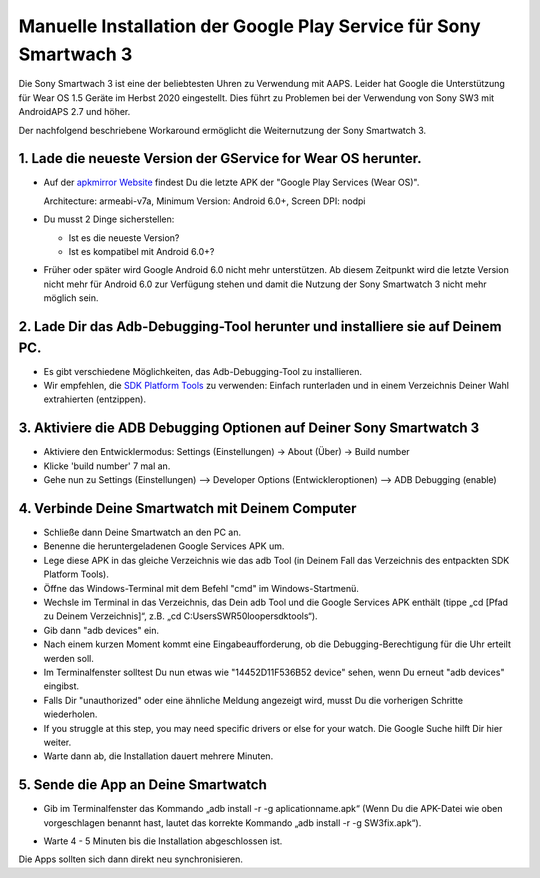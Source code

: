 Manuelle Installation der Google Play Service für Sony Smartwach 3
#####################################################################

Die Sony Smartwach 3 ist eine der beliebtesten Uhren zu Verwendung mit AAPS. Leider hat Google die Unterstützung für Wear OS 1.5 Geräte im Herbst 2020 eingestellt. Dies führt zu Problemen bei der Verwendung von Sony SW3 mit AndroidAPS 2.7 und höher. 

Der nachfolgend beschriebene Workaround ermöglicht die Weiternutzung der Sony Smartwatch 3.

1. Lade die neueste Version der GService for Wear OS herunter.
------------------------------------------------------------------------------------------------------------------------------------------------------------------------
* Auf der `apkmirror Website <https://www.apkmirror.com/apk/google-inc/google-play-services-android-wear/>`_ findest Du die letzte APK der "Google Play Services (Wear OS)".

  Architecture: armeabi-v7a, Minimum Version: Android 6.0+, Screen DPI: nodpi

* Du musst 2 Dinge sicherstellen:

  * Ist es die neueste Version?
  * Ist es kompatibel mit Android 6.0+?

* Früher oder später wird Google Android 6.0 nicht mehr unterstützen. Ab diesem Zeitpunkt wird die letzte Version nicht mehr für Android 6.0 zur Verfügung stehen und damit die Nutzung der Sony Smartwatch 3 nicht mehr möglich sein.

2. Lade Dir das Adb-Debugging-Tool herunter und installiere sie auf Deinem PC.
------------------------------------------------------------------------------------------------------------------------------------------------------------------------
* Es gibt verschiedene Möglichkeiten, das Adb-Debugging-Tool zu installieren.
* Wir empfehlen, die  `SDK Platform Tools <https://developer.android.com/studio/releases/platform-tools>`_ zu verwenden: Einfach runterladen und in einem Verzeichnis Deiner Wahl extrahierten (entzippen).

3. Aktiviere die ADB Debugging Optionen auf Deiner Sony Smartwatch 3
------------------------------------------------------------------------------------------------------------------------------------------------------------------------
* Aktiviere den Entwicklermodus: Settings (Einstellungen) -> About (Über) -> Build number
* Klicke 'build number' 7 mal an.
* Gehe nun zu Settings (Einstellungen) --> Developer Options (Entwickleroptionen) --> ADB Debugging (enable)

4. Verbinde Deine Smartwatch mit Deinem Computer
------------------------------------------------------------------------------------------------------------------------------------------------------------------------
* Schließe dann Deine Smartwatch an den PC an.
* Benenne die heruntergeladenen Google Services APK um.
* Lege diese APK in das gleiche Verzeichnis wie das adb Tool (in Deinem Fall das Verzeichnis des entpackten SDK Platform Tools).
* Öffne das Windows-Terminal mit dem Befehl "cmd" im Windows-Startmenü.
*	Wechsle im Terminal in das Verzeichnis, das Dein adb Tool und die Google Services APK enthält (tippe „cd [Pfad zu Deinem Verzeichnis]“, z.B. „cd C:\Users\SWR50looper\sdktools“).
* Gib dann "adb devices" ein.
* Nach einem kurzen Moment kommt eine Eingabeaufforderung, ob die Debugging-Berechtigung für die Uhr erteilt werden soll.
* Im Terminalfenster solltest Du nun etwas wie "14452D11F536B52 device" sehen, wenn Du erneut "adb devices" eingibst.
* Falls Dir "unauthorized" oder eine ähnliche Meldung angezeigt wird, musst Du die vorherigen Schritte wiederholen.
* If you struggle at this step, you may need specific drivers or else for your watch. Die Google Suche hilft Dir hier weiter.
* Warte dann ab, die Installation dauert mehrere Minuten. 

5. Sende die App an Deine Smartwatch
------------------------------------------------------------------------------------------------------------------------------------------------------------------------
* Gib im Terminalfenster das Kommando „adb install -r -g aplicationname.apk“ (Wenn Du die APK-Datei wie oben vorgeschlagen benannt hast, lautet das korrekte Kommando „adb install -r -g SW3fix.apk“).

  .. image:: ../images/SonySW3_Terminal1.png
    :alt: Terminal Befehl

* Warte 4 - 5 Minuten bis die Installation abgeschlossen ist. 

  .. image:: ../images/SonySW3_Terminal2.png
    :alt: Terminal erfolgreiche Installation

Die Apps sollten sich dann direkt neu synchronisieren.
